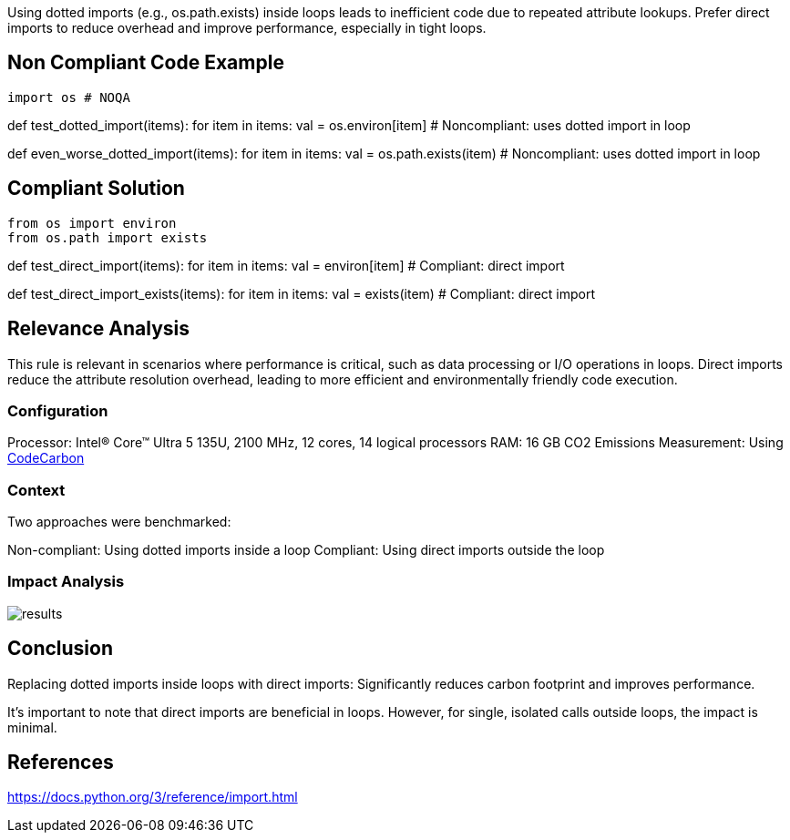 Using dotted imports (e.g., os.path.exists) inside loops leads to inefficient code due to repeated attribute lookups. Prefer direct imports to reduce overhead and improve performance, especially in tight loops.

== Non Compliant Code Example

[source,python]
import os # NOQA

def test_dotted_import(items):
for item in items:
val = os.environ[item] # Noncompliant: uses dotted import in loop

def even_worse_dotted_import(items):
for item in items:
val = os.path.exists(item) # Noncompliant: uses dotted import in loop

== Compliant Solution

[source,python]
from os import environ
from os.path import exists

def test_direct_import(items):
for item in items:
val = environ[item] # Compliant: direct import

def test_direct_import_exists(items):
for item in items:
val = exists(item) # Compliant: direct import

== Relevance Analysis

This rule is relevant in scenarios where performance is critical, such as data processing or I/O operations in loops. Direct imports reduce the attribute resolution overhead, leading to more efficient and environmentally friendly code execution.

=== Configuration

Processor: Intel(R) Core(TM) Ultra 5 135U, 2100 MHz, 12 cores, 14 logical processors
RAM: 16 GB
CO2 Emissions Measurement: Using https://mlco2.github.io/codecarbon/[CodeCarbon]

=== Context

Two approaches were benchmarked:

Non-compliant: Using dotted imports inside a loop
Compliant: Using direct imports outside the loop

=== Impact Analysis

image::results.png[]

== Conclusion

Replacing dotted imports inside loops with direct imports: Significantly reduces carbon footprint and improves performance.

It's important to note that direct imports are beneficial in loops. However, for single, isolated calls outside loops, the impact is minimal.

== References

https://docs.python.org/3/reference/import.html
